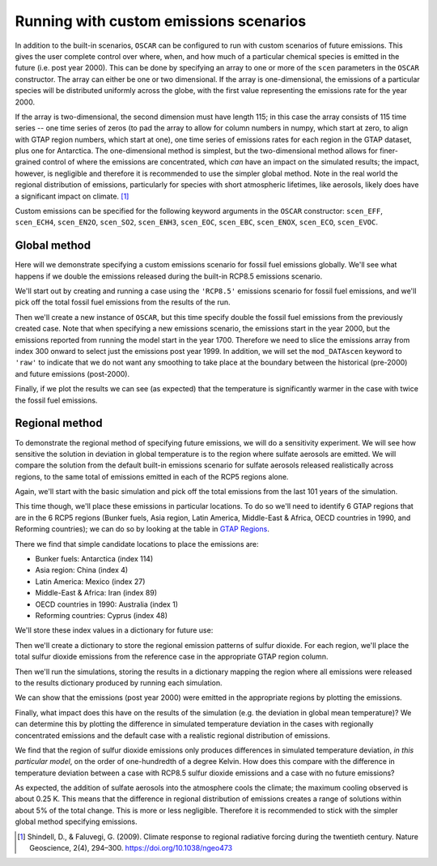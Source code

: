 #######################################
Running with custom emissions scenarios
#######################################

In addition to the built-in scenarios, ``OSCAR`` can be configured to run with
custom scenarios of future emissions.  This gives the user complete control
over where, when, and how much of a particular chemical species is emitted in
the future (i.e. post year 2000).  This can be done by specifying an array
to one or more of the ``scen`` parameters in the ``OSCAR`` constructor.  The
array can either be one or two dimensional.  If the array is one-dimensional,
the emissions of a particular species will be distributed uniformly across the
globe, with the first value representing the emissions rate for the year 2000.

If the array is two-dimensional, the second dimension must have length 115; in
this case the array consists of 115 time series -- one time series of zeros (to
pad the array to allow for column numbers in numpy, which start at zero, to align with GTAP region
numbers, which start at one), one time series of emissions
rates for each region in the GTAP dataset, plus one for Antarctica. The
one-dimensional method is simplest, but the two-dimensional method allows for
finer-grained control of where the emissions are concentrated, which *can* have
an impact on the simulated results; the impact, however, is negligible and
therefore it is recommended to use the simpler global method.  Note in the real
world the regional distribution of emissions, particularly for species with short
atmospheric lifetimes, like aerosols, likely does have a significant impact on
climate. [#SHI2009]_

Custom emissions can be specified for the following keyword arguments in the
``OSCAR`` constructor: ``scen_EFF``, ``scen_ECH4``, ``scen_EN2O``, ``scen_SO2``, ``scen_ENH3``,
``scen_EOC``, ``scen_EBC``, ``scen_ENOX``, ``scen_ECO``, ``scen_EVOC``.

Global method
=============

Here will we demonstrate specifying a custom emissions scenario for fossil fuel
emissions globally.  We'll see what happens if we double the emissions released
during the built-in RCP8.5 emissions scenario.

We'll start out by creating and running a case using the ``'RCP8.5'`` emissions
scenario for fossil fuel emissions, and we'll pick off the total fossil fuel emissions from
the results of the run.

.. ipython:: python

    from oscar import OSCAR

    rcp85 = OSCAR(scen_EFF='RCP8.5')
    rcp85_results = rcp85.run(2100)
    rcp85_EFF = rcp85_results['EFF']['Total']

Then we'll create a new instance of ``OSCAR``, but this time specify double the
fossil fuel emissions from the previously created case.  Note that when
specifying a new emissions scenario, the emissions start in the year 2000, but
the emissions reported from running the model start in the year 1700.
Therefore we need to slice the emissions array from index 300 onward to select
just the emissions post year 1999.  In addition, we will set the
``mod_DATAscen`` keyword to ``'raw'`` to indicate that we do not want any
smoothing to take place at the boundary between the historical (pre-2000) and
future emissions (post-2000).

.. ipython:: python

    double_rcp85 = OSCAR(scen_EFF=2. * rcp85_EFF[300:], mod_DATAscen='raw')
    double_rcp85_results = double_rcp85.run(2100)

Finally, if we plot the results we can see (as expected) that the temperature
is significantly warmer in the case with twice the fossil fuel emissions.

.. ipython:: python

    import numpy as np
    import matplotlib.pyplot as plt

    time = 1700 + np.arange(len(rcp85_EFF))

    fig, ax = plt.subplots(1, 1)
    ax.plot(time, rcp85_results['D_gst'], label='Standard RCP8.5 EFF')
    ax.plot(time, double_rcp85_results['D_gst'], label='Double RCP8.5 EFF')
    ax.set_xlabel('Year')
    ax.set_ylabel('$\Delta T$ [K]')
    
    @savefig plot_double_rcp85_EFF.png width=100%
    ax.legend(loc='upper left')


Regional method
===============

To demonstrate the regional method of specifying future emissions, we will do
a sensitivity experiment.  We will see how sensitive the solution in deviation
in global temperature is to the region where sulfate aerosols
are emitted.  We will compare the solution from the default built-in emissions
scenario for sulfate aerosols released realistically across regions, to the same total of emissions
emitted in each of the RCP5 regions alone.

Again, we'll start with the basic simulation and pick off the total emissions
from the last 101 years of the simulation.

.. ipython:: python

    import numpy as np
    from oscar import OSCAR

    rcp85 = OSCAR(scen_ESO2='RCP8.5', mod_regionI='RCP5')
    rcp85_results = rcp85.run(2100)
    rcp85_ESO2 = rcp85_results['ESO2']['Total'][300:]
    time = np.arange(len(rcp85_results['D_gst'])) + 1700

This time though, we'll place these emissions in particular locations.  To do
so we'll need to identify 6 GTAP regions that are in the 6 RCP5 regions (Bunker
fuels, Asia region, Latin America, Middle-East & Africa, OECD countries in 1990, and
Reforming countries); we can do so by looking at the table in `GTAP Regions
<regions.html>`_.

There we find that simple candidate locations to place the emissions are:

- Bunker fuels: Antarctica (index 114)
- Asia region: China (index 4)
- Latin America:  Mexico (index 27)
- Middle-East & Africa: Iran (index 89)
- OECD countries in 1990: Australia (index 1)
- Reforming countries: Cyprus (index 48)

We'll store these index values in a dictionary for future use:

.. ipython:: python

    rcp_to_gtap = {'Bunker fuels': 114,         # Antarctica
                   'Asia region': 4,            # China
                   'Latin America': 27,         # Mexico
                   'Middle-East & Africa': 89,  # Iran
                   'OECD countries in 1990': 1, # Australia
                   'Reforming countries': 48}   # Cyprus

Then we'll create a dictionary to store the regional emission patterns of
sulfur dioxide.  For each region, we'll place the total sulfur dioxide
emissions from the reference case in the appropriate GTAP region column. 
                   
.. ipython:: python
             
    regional_ESO2 = {region: np.zeros((101, 115)) for region in rcp_to_gtap}
    for region in regional_ESO2:
        regional_ESO2[region][:, rcp_to_gtap[region]] = rcp85_ESO2

Then we'll run the simulations, storing the results in a
dictionary mapping the region where all emissions were released to the results
dictionary produced by running each simulation.
        
.. ipython:: python
        
    results = {region: OSCAR(scen_ESO2=regional_ESO2[region],
                             mod_regionI='RCP5').run(2100)
               for region in regional_ESO2}

We can show that the emissions (post year 2000) were emitted in the appropriate
regions by plotting the emissions.
               
.. ipython:: python

    fig, axes = plt.subplots(2, 3, sharex=True, sharey=True)
    fig.set_size_inches(8, 4)

    axes = axes.flatten()  # Convert to a 1D list
    
    for ax, (region, data) in zip(axes, results.iteritems()):
        ax.set_title(region)
        for reg, emissions in data['ESO2'].iteritems():
            ax.plot(time, emissions, label=reg)

    axes[4].legend(loc='upper center',
                   bbox_to_anchor=(0.5, -0.17),
                   ncol=5, fancybox=True, fontsize=8)
    axes[0].set_ylabel('SO2 Emissions [Mt yr$\mathregular{^{-1}}$]')
    axes[3].set_ylabel('SO2 Emissions [Mt yr$\mathregular{^{-1}}$]')

    @savefig plot_regional_emissions_ESO2.png width=100%
    fig.tight_layout()

Finally, what impact does this have on the results of the simulation (e.g. the
deviation in global mean temperature)?  We can determine this by plotting the
difference in simulated temperature deviation in the cases with regionally
concentrated emissions and the default case with a realistic regional
distribution of emissions.

.. ipython:: python

   fig, ax = plt.subplots(1, 1)
   for region in results:
       ax.plot(time, results[region]['D_gst'] - rcp85_results['D_gst'],
               label=region)
   ax.legend()

   @savefig plot_regional_temp_ESO2.png width=100%   
   ax.set_ylabel('$\mathregular{\Delta T}$ [K]')

We find that the region of sulfur dioxide emissions only produces differences
in simulated temperature deviation, *in this particular model*, on the order of
one-hundredth of a degree Kelvin.  How does this compare with the difference in
temperature deviation between a case with RCP8.5 sulfur dioxide emissions and a
case with no future emissions?

.. ipython:: python

   no_emissions = OSCAR(mod_regionI='RCP5')
   results_no_emissions = no_emissions.run(2100)

   fig, ax = plt.subplots(1, 1)
   ax.plot(time, rcp85_results['D_gst'] - results_no_emissions['D_gst'])

   @savefig plot_diff_no_emissions.png width=100%
   ax.set_ylabel('$\mathregular{\Delta T}$ [K]')

As expected, the addition of sulfate aerosols into the atmosphere cools the
climate; the maximum cooling observed is about 0.25 K.  This means that the
difference in regional distribution of emissions creates a range of solutions
within about 5% of the total change.  This is more or less negligible.
Therefore it is recommended to stick with the simpler global method specifying emissions.
   
.. [#SHI2009] Shindell, D., & Faluvegi, G. (2009). Climate response to regional
              radiative forcing during the twentieth century. Nature Geoscience, 2(4),
              294–300. https://doi.org/10.1038/ngeo473
